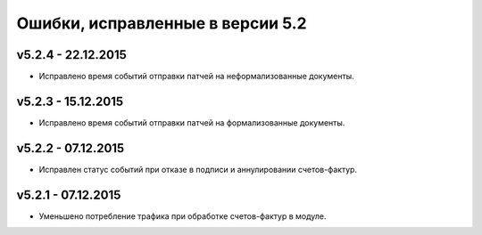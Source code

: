 ﻿Ошибки, исправленные в версии 5.2
=================================


v5.2.4 - 22.12.2015
-----------------------

- Исправлено время событий отправки патчей на неформализованные документы.


v5.2.3 - 15.12.2015
-----------------------

- Исправлено время событий отправки патчей на формализованные документы.


v5.2.2 - 07.12.2015
-----------------------

- Исправлен статус событий при отказе в подписи и аннулировании счетов-фактур.


v5.2.1 - 07.12.2015
-----------------------

- Уменьшено потребление трафика при обработке счетов-фактур в модуле.
